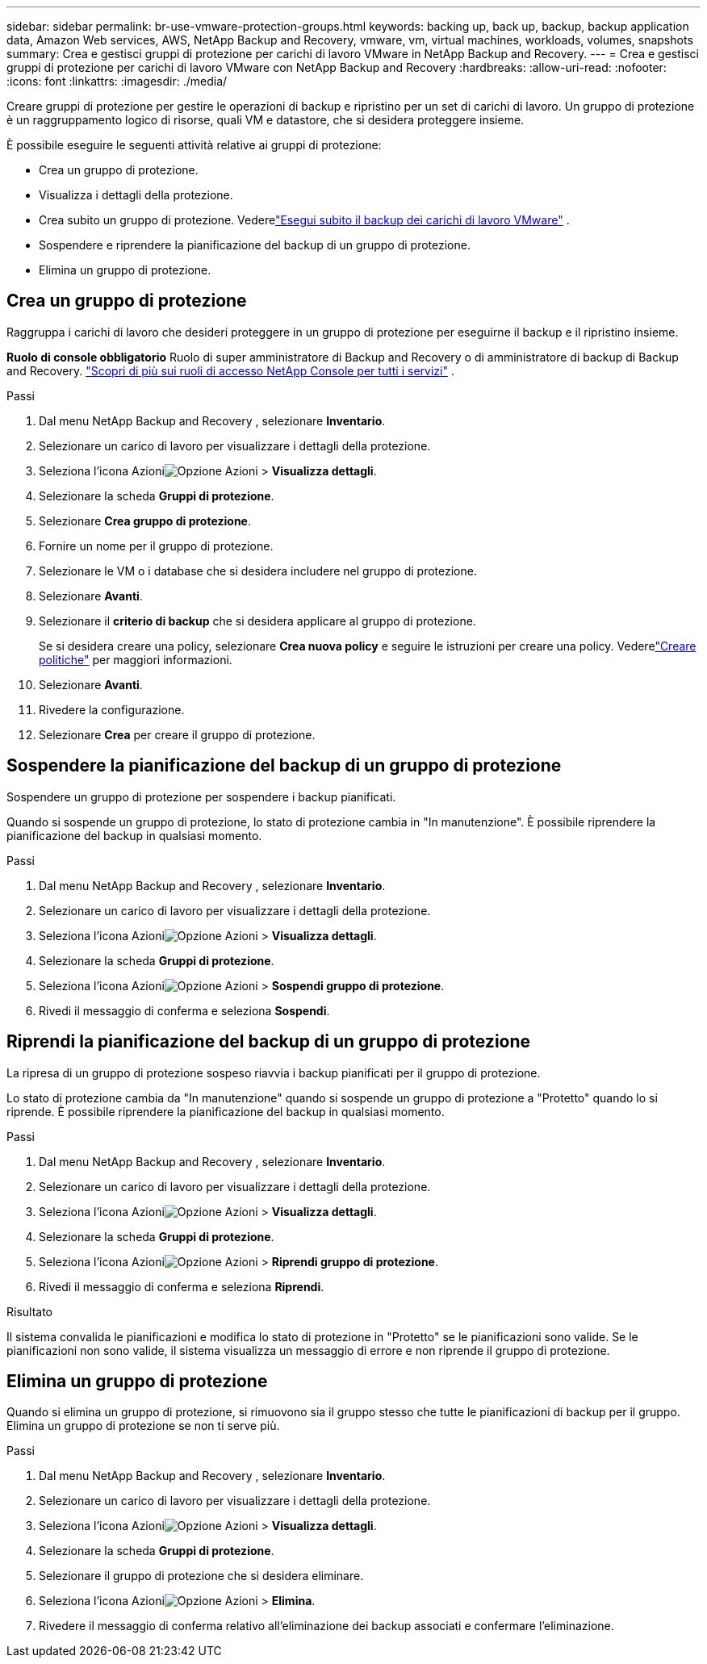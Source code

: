 ---
sidebar: sidebar 
permalink: br-use-vmware-protection-groups.html 
keywords: backing up, back up, backup, backup application data, Amazon Web services, AWS, NetApp Backup and Recovery, vmware, vm, virtual machines, workloads, volumes, snapshots 
summary: Crea e gestisci gruppi di protezione per carichi di lavoro VMware in NetApp Backup and Recovery. 
---
= Crea e gestisci gruppi di protezione per carichi di lavoro VMware con NetApp Backup and Recovery
:hardbreaks:
:allow-uri-read: 
:nofooter: 
:icons: font
:linkattrs: 
:imagesdir: ./media/


[role="lead"]
Creare gruppi di protezione per gestire le operazioni di backup e ripristino per un set di carichi di lavoro. Un gruppo di protezione è un raggruppamento logico di risorse, quali VM e datastore, che si desidera proteggere insieme.

È possibile eseguire le seguenti attività relative ai gruppi di protezione:

* Crea un gruppo di protezione.
* Visualizza i dettagli della protezione.
* Crea subito un gruppo di protezione. Vederelink:br-use-vmware-backup.html["Esegui subito il backup dei carichi di lavoro VMware"] .
* Sospendere e riprendere la pianificazione del backup di un gruppo di protezione.
* Elimina un gruppo di protezione.




== Crea un gruppo di protezione

Raggruppa i carichi di lavoro che desideri proteggere in un gruppo di protezione per eseguirne il backup e il ripristino insieme.

*Ruolo di console obbligatorio* Ruolo di super amministratore di Backup and Recovery o di amministratore di backup di Backup and Recovery. https://docs.netapp.com/us-en/console-setup-admin/reference-iam-predefined-roles.html["Scopri di più sui ruoli di accesso NetApp Console per tutti i servizi"^] .

.Passi
. Dal menu NetApp Backup and Recovery , selezionare *Inventario*.
. Selezionare un carico di lavoro per visualizzare i dettagli della protezione.
. Seleziona l'icona Azioniimage:../media/icon-action.png["Opzione Azioni"] > *Visualizza dettagli*.
. Selezionare la scheda *Gruppi di protezione*.
. Selezionare *Crea gruppo di protezione*.
. Fornire un nome per il gruppo di protezione.
. Selezionare le VM o i database che si desidera includere nel gruppo di protezione.
. Selezionare *Avanti*.
. Selezionare il *criterio di backup* che si desidera applicare al gruppo di protezione.
+
Se si desidera creare una policy, selezionare *Crea nuova policy* e seguire le istruzioni per creare una policy.  Vederelink:br-use-policies-create.html["Creare politiche"] per maggiori informazioni.

. Selezionare *Avanti*.
. Rivedere la configurazione.
. Selezionare *Crea* per creare il gruppo di protezione.




== Sospendere la pianificazione del backup di un gruppo di protezione

Sospendere un gruppo di protezione per sospendere i backup pianificati.

Quando si sospende un gruppo di protezione, lo stato di protezione cambia in "In manutenzione". È possibile riprendere la pianificazione del backup in qualsiasi momento.

.Passi
. Dal menu NetApp Backup and Recovery , selezionare *Inventario*.
. Selezionare un carico di lavoro per visualizzare i dettagli della protezione.
. Seleziona l'icona Azioniimage:../media/icon-action.png["Opzione Azioni"] > *Visualizza dettagli*.
. Selezionare la scheda *Gruppi di protezione*.
. Seleziona l'icona Azioniimage:../media/icon-action.png["Opzione Azioni"] > *Sospendi gruppo di protezione*.
. Rivedi il messaggio di conferma e seleziona *Sospendi*.




== Riprendi la pianificazione del backup di un gruppo di protezione

La ripresa di un gruppo di protezione sospeso riavvia i backup pianificati per il gruppo di protezione.

Lo stato di protezione cambia da "In manutenzione" quando si sospende un gruppo di protezione a "Protetto" quando lo si riprende. È possibile riprendere la pianificazione del backup in qualsiasi momento.

.Passi
. Dal menu NetApp Backup and Recovery , selezionare *Inventario*.
. Selezionare un carico di lavoro per visualizzare i dettagli della protezione.
. Seleziona l'icona Azioniimage:../media/icon-action.png["Opzione Azioni"] > *Visualizza dettagli*.
. Selezionare la scheda *Gruppi di protezione*.
. Seleziona l'icona Azioniimage:../media/icon-action.png["Opzione Azioni"] > *Riprendi gruppo di protezione*.
. Rivedi il messaggio di conferma e seleziona *Riprendi*.


.Risultato
Il sistema convalida le pianificazioni e modifica lo stato di protezione in "Protetto" se le pianificazioni sono valide. Se le pianificazioni non sono valide, il sistema visualizza un messaggio di errore e non riprende il gruppo di protezione.



== Elimina un gruppo di protezione

Quando si elimina un gruppo di protezione, si rimuovono sia il gruppo stesso che tutte le pianificazioni di backup per il gruppo.  Elimina un gruppo di protezione se non ti serve più.

.Passi
. Dal menu NetApp Backup and Recovery , selezionare *Inventario*.
. Selezionare un carico di lavoro per visualizzare i dettagli della protezione.
. Seleziona l'icona Azioniimage:../media/icon-action.png["Opzione Azioni"] > *Visualizza dettagli*.
. Selezionare la scheda *Gruppi di protezione*.
. Selezionare il gruppo di protezione che si desidera eliminare.
. Seleziona l'icona Azioniimage:../media/icon-action.png["Opzione Azioni"] > *Elimina*.
. Rivedere il messaggio di conferma relativo all'eliminazione dei backup associati e confermare l'eliminazione.

